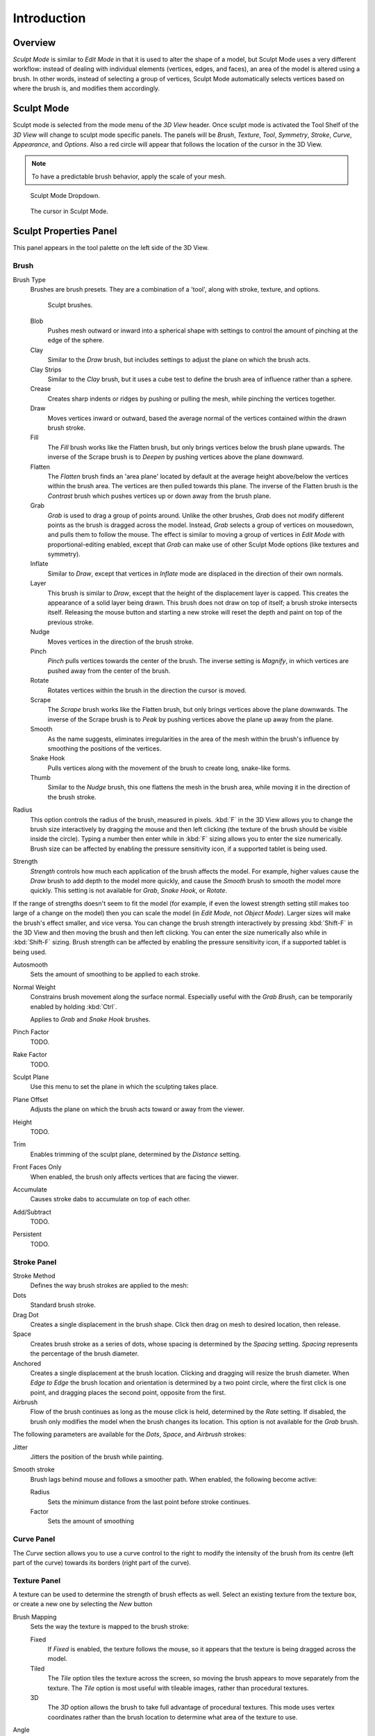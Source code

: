 
************
Introduction
************

Overview
========

*Sculpt Mode* is similar to *Edit Mode* in that it is used to alter the shape of a model,
but Sculpt Mode uses a very different workflow:
instead of dealing with individual elements (vertices, edges, and faces),
an area of the model is altered using a brush.
In other words, instead of selecting a group of vertices,
Sculpt Mode automatically selects vertices based on where the brush is, and modifies them accordingly.


Sculpt Mode
===========

Sculpt mode is selected from the mode menu of the *3D View* header.
Once sculpt mode is activated the Tool Shelf of the *3D View* will change
to sculpt mode specific panels. The panels will be *Brush*,
*Texture*, *Tool*, *Symmetry*, *Stroke*, *Curve*, *Appearance*, and *Options*.
Also a red circle will appear that follows the location of the cursor in the 3D View.

.. note::

   To have a predictable brush behavior, apply the scale of your mesh.

.. figure:: /images/sculpt_mode_drop_down.jpg

   Sculpt Mode Dropdown.

.. figure:: /images/sculpt_brush_circle.jpg

   The cursor in Sculpt Mode.


Sculpt Properties Panel
=======================

This panel appears in the tool palette on the left side of the 3D View.

Brush
-----

Brush Type
   Brushes are brush presets. They are a combination of a 'tool',
   along with stroke, texture, and options.

   .. figure:: /images/sculpt_brushes.png

      Sculpt brushes.

   Blob
      Pushes mesh outward or inward into a spherical shape with settings to
      control the amount of pinching at the edge of the sphere.
   Clay
      Similar to the *Draw* brush, but includes settings to adjust the plane on which the brush acts.
   Clay Strips
      Similar to the *Clay* brush, but it uses a cube test to define the brush area of influence rather than a sphere.
   Crease
      Creates sharp indents or ridges by pushing or pulling the mesh, while pinching the vertices together.
   Draw
      Moves vertices inward or outward,
      based the average normal of the vertices contained within the drawn brush stroke.
   Fill
      The *Fill* brush works like the Flatten brush, but only brings vertices below the brush plane upwards.
      The inverse of the Scrape brush is to *Deepen* by pushing vertices above the plane downward.
   Flatten
      The *Flatten* brush finds an 'area plane'
      located by default at the average height above/below the vertices within the brush area.
      The vertices are then pulled towards this plane.
      The inverse of the Flatten brush is the *Contrast*
      brush which pushes vertices up or down away from the brush plane.
   Grab
      *Grab* is used to drag a group of points around.
      Unlike the other brushes, *Grab* does not modify different points as the brush is dragged across the model.
      Instead, *Grab* selects a group of vertices on mousedown, and pulls them to follow the mouse.
      The effect is similar to moving a group of vertices in *Edit Mode* with proportional-editing enabled,
      except that *Grab* can make use of other Sculpt Mode options (like textures and symmetry).
   Inflate
      Similar to *Draw*, except that vertices in *Inflate* mode are displaced in the direction of their own normals.
   Layer
      This brush is similar to *Draw*, except that the height of the displacement layer is capped.
      This creates the appearance of a solid layer being drawn.
      This brush does not draw on top of itself; a brush stroke intersects itself.
      Releasing the mouse button and starting a new stroke will reset the depth and paint on top of the previous stroke.
   Nudge
      Moves vertices in the direction of the brush stroke.
   Pinch
      *Pinch* pulls vertices towards the center of the brush.
      The inverse setting is *Magnify*, in which vertices are pushed away from the center of the brush.
   Rotate
      Rotates vertices within the brush in the direction the cursor is moved.
   Scrape
      The *Scrape* brush works like the Flatten brush, but only brings vertices above the plane downwards.
      The inverse of the Scrape brush is to *Peak* by pushing vertices above the plane up away from the plane.
   Smooth
      As the name suggests,
      eliminates irregularities in the area of the mesh within the brush's
      influence by smoothing the positions of the vertices.
   Snake Hook
      Pulls vertices along with the movement of the brush to create long, snake-like forms.
   Thumb
      Similar to the *Nudge* brush, this one flattens the mesh in the brush area,
      while moving it in the direction of the brush stroke.

Radius
   This option controls the radius of the brush, measured in pixels.
   :kbd:`F` in the 3D View allows you to change the brush size interactively by
   dragging the mouse and then left clicking (the texture of the brush should be visible inside the circle).
   Typing a number then enter while in :kbd:`F` sizing allows you to enter the size numerically.
   Brush size can be affected by enabling the pressure sensitivity icon, if a supported tablet is being used.

Strength
   *Strength* controls how much each application of the brush affects the model.
   For example, higher values cause the *Draw* brush to add depth to the model more quickly,
   and cause the *Smooth* brush to smooth the model more quickly.
   This setting is not available for *Grab*, *Snake Hook*, or *Rotate*.

If the range of strengths doesn't seem to fit the model (for example,
if even the lowest strength setting still makes too large of a change on the model)
then you can scale the model (in *Edit Mode*, not *Object Mode*).
Larger sizes will make the brush's effect smaller, and vice versa.
You can change the brush strength interactively by pressing :kbd:`Shift-F`
in the 3D View and then moving the brush and then left clicking.
You can enter the size numerically also while in :kbd:`Shift-F` sizing.
Brush strength can be affected by enabling the pressure sensitivity icon,
if a supported tablet is being used.

Autosmooth
   Sets the amount of smoothing to be applied to each stroke.
Normal Weight
   Constrains brush movement along the surface normal.
   Especially useful with the *Grab Brush*, can be temporarily enabled by holding :kbd:`Ctrl`.

   Applies to *Grab* and *Snake Hook* brushes.
Pinch Factor
   TODO.
Rake Factor
   TODO.
Sculpt Plane
   Use this menu to set the plane in which the sculpting takes place.
Plane Offset
   Adjusts the plane on which the brush acts toward or away from the viewer.
Height
   TODO.
Trim
   Enables trimming of the sculpt plane, determined by the *Distance* setting.
Front Faces Only
   When enabled, the brush only affects vertices that are facing the viewer.
Accumulate
   Causes stroke dabs to accumulate on top of each other.
Add/Subtract
   TODO.
Persistent
   TODO.


Stroke Panel
------------

Stroke Method
   Defines the way brush strokes are applied to the mesh:
Dots
   Standard brush stroke.
Drag Dot
   Creates a single displacement in the brush shape. Click then drag on mesh to desired location, then release.
Space
   Creates brush stroke as a series of dots, whose spacing is determined by the *Spacing* setting.
   *Spacing* represents the percentage of the brush diameter.
Anchored
   Creates a single displacement at the brush location.
   Clicking and dragging will resize the brush diameter.
   When *Edge to Edge* the brush location and orientation is determined by a two point circle,
   where the first click is one point, and dragging places the second point, opposite from the first.
Airbrush
   Flow of the brush continues as long as the mouse click is held, determined by the *Rate* setting.
   If disabled, the brush only modifies the model when the brush changes its location.
   This option is not available for the *Grab* brush.

The following parameters are available for the *Dots*, *Space*,
and *Airbrush* strokes:

Jitter
   Jitters the position of the brush while painting.
Smooth stroke
   Brush lags behind mouse and follows a smoother path. When enabled, the following become active:

   Radius
      Sets the minimum distance from the last point before stroke continues.
   Factor
      Sets the amount of smoothing


Curve Panel
-----------

The *Curve* section allows you to use a curve control to the right to modify the
intensity of the brush from its centre (left part of the curve) towards its borders
(right part of the curve).

.. seealso::

   Read more about using the :ref:`ui-curve_widget`.


Texture Panel
-------------

A texture can be used to determine the strength of brush effects as well.
Select an existing texture from the texture box,
or create a new one by selecting the *New* button

Brush Mapping
   Sets the way the texture is mapped to the brush stroke:

   Fixed
      If *Fixed* is enabled, the texture follows the mouse,
      so it appears that the texture is being dragged across the model.
   Tiled
      The *Tile* option tiles the texture across the screen,
      so moving the brush appears to move separately from the texture.
      The *Tile* option is most useful with tileable images, rather than procedural textures.
   3D
      The *3D* option allows the brush to take full advantage of procedural textures.
      This mode uses vertex coordinates rather than the brush location to determine what area of the texture to use.

Angle
   This is the rotation angle of the texture brush.
   It can be changed interactively via :kbd:`Ctrl-F` in the 3D View.
   While in the interactive rotation you can enter a value numerically as well. Can be set to:

   User
      Directly input the angle value.
   Rake
      Angle follows the direction of the brush stroke. Not available with *3D* textures.
   Random
      Angle is randomized.

Offset
   Fine tunes the texture map placement in the x, y, and z axes.
Size
   This setting allows you to modify the scaling factor of the texture. Not available for *Drag* textures.
Sample Bias
   Value added to texture samples.


Symmetry Panel
--------------

Mirror
  Mirror the brush strokes across the selected local axes.
  Note that if you want to alter the directions the axes point in,
  you must rotate the model in *Edit Mode*, not *Object Mode*
Radial
   These settings allow for radial symmetry in the desired axes.
   The number determines how many times the stroke will be repeated within 360 degrees around the central axes.
Feather
   Reduces the strength of the stroke where it overlaps the planes of symmetry.
Lock
   These three buttons allow you to block any modification/deformation
   of your model along selected local axes, while you are sculpting it.
Tiling
   Using this option allows you to seamlessly tile your strokes along the given
   axes.
Tile Offset
   The default tile size is set to one BU (Blender Unit). The offset allows the
   option to alter the tile size along all three axes.


Options
=======

Overlay Panel
-------------

When enabled, the brush texture is shown in the viewport

View
   The eye icon is used as a toggle to show or hide the given brush texture
Alpha
   You can change the amount of transparency used when showing the texture using
   the Alpha slider
Stroke Overlay
   The brush icon allows you to turn off the viewport overlay during strokes


Options Panel
-------------

Gravity
    Factor
       Setting the factor allows you to add gravity to your brush strokes, giving
       it a draping effect.
    Orientation
       Using another object, the gravity can be oriented to the set object's local
       Z axis, changing the direction of the gravity.
Threaded Sculpt
   Takes advantage of multiple CPU processors to improve sculpting performance.
Fast Navigation
   For *Multires* models, show low resolution while navigation the viewport.
Use Deform Only
   Limits active modifiers on the active object to Deform modifiers, and Multiresolution
Show Diffuse Color
   Allows the active object to show it's diffuse color when sculpting
Unified Settings:
   Size
      Forces the brush size to be shared across brushes.
   Strength
      Forces the brush strength to be shared across brushes.
   Color
      Not Used in Sculpt Mode
Show Brush
   Shows the brush shape in the viewport.
Color (Add/Subtract)
   Set the color of the brush ring when its particular effect is active


Appearance Panel
----------------

Show Brush
   Shows the brush shape in the viewport.
Color (Add/Subtract)
   Set the color of the brush ring when its particular effect is active
Custom Icon
   Append an image file to the active brush as an icon.


Sculpt Menus
============

Tool Menu
---------

Here you can select the type of brush preset to use.
*Reset Brush* will return the settings of a brush to its defaults.
You can also set Blender to use the current brush for *Vertex Paint Mode*,
*Weight Paint Mode*, and *Texture Paint Mode* using the toggle buttons.


Hiding and Masking Mesh
=======================

It is sometimes useful to isolate parts of a mesh to sculpt on. To hide a part of a mesh,
press :kbd:`H` then click & drag around the part you want to hide.
To reveal a hidden part of a mesh,
press :kbd:`Shift-H` then click & drag around the part you want to reveal.
To reveal all hidden parts, just press :kbd:`Alt-H`.
With the mask brush we can paint a part of the mesh and hide it.

.. figure:: /images/sculpt_hide_mask.png
   :width: 610px

   Black part is masked, down in the picture mask/hide menu.


Keyboard Shortcuts
==================

These shortcuts may be customized under
:menuselection:`File --> User Preferences --> Input --> 3D View --> Sculpt Mode`.


.. list-table::
   Brush Selection Shortcuts

   * - *Draw* brush
     - :kbd:`X`
   * - *Smooth* brush
     - :kbd:`S`
   * - *Pinch/Magnify* brush
     - :kbd:`P`
   * - *Inflate/Deflate* brush
     - :kbd:`I`
   * - *Grab* brush
     - :kbd:`G`
   * - *Layer* brush
     - :kbd:`L`
   * - *Flatten/Contrast* brush
     - :kbd:`Shift-T`
   * - *Clay* brush
     - :kbd:`C`
   * - *Crease* brush
     - :kbd:`Shift-C`
   * - *Snake Hook* brush
     - :kbd:`K`
   * - *Mask* brush
     - :kbd:`M`
   * - Set brush by number
     - :kbd:`0` - :kbd:`9` and :kbd:`Shift-0` to :kbd:`Shift-9`

.. list-table::
   Brush Option Shortcuts

   * - Interactively set brush size
     - :kbd:`F`
   * - Increase/decrease brush size
     - :kbd:`[` and :kbd:`]`
   * - Interactively set brush strength
     - :kbd:`Shift-F`
   * - Interactively rotate brush texture
     - :kbd:`Ctrl-F`
   * - Brush direction toggle (*Add* / *Sub*)
     - :kbd:`Ctrl` pressed while sculpting
   * - Brush normal weight toggle
     - :kbd:`Ctrl` toggle *Normal Weight*.

       (for *Grab* and *Snake Hook* brushes).
   * - Set stroke method (airbrush, anchored, ..)
     - :kbd:`E`
   * - Toggle Smooth Stroke
     - :kbd:`Shift-S`
   * - Smooth stroke toggle
     - :kbd:`Shift`
   * - Set texture angle type
     - :kbd:`R`
   * - Translate/scale/rotate stencil texture
     - :kbd:`RMB`, :kbd:`Shift-RMB`, :kbd:`Ctrl-RMB`
   * - Translate/scale/rotate stencil mask
     - :kbd:`Alt-RMB`, :kbd:`Alt-Shift-RMB`, :kbd:`Alt-Ctrl-RMB`

.. list-table::
   Other Shortcuts

   * - Hide mesh inside selection
     - :kbd:`H` then click & drag
   * - Reveal mesh inside selection
     - :kbd:`Shift-H` then click & drag
   * - Show entire mesh
     - :kbd:`Alt-H`
   * - Mask clear
     - :kbd:`Alt-M`
   * - Mask invert
     - :kbd:`Ctrl-I`
   * - Step up one multires level
     - :kbd:`PageUp`
   * - Step down one multires level
     - :kbd:`PageDown`
   * - Set multires level
     - :kbd:`Ctrl-0` to :kbd:`Ctrl-5`
   * - Dynamic Topology toggle
     - :kbd:`Ctrl-D`
   * - Dynamic Topology detail
     - :kbd:`Shift-D`
